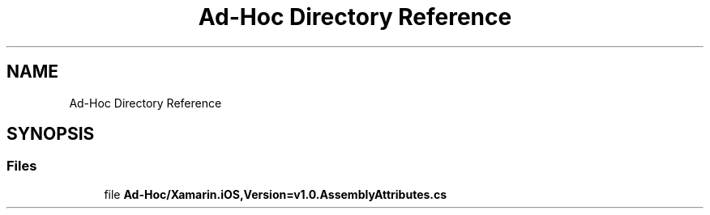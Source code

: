 .TH "Ad-Hoc Directory Reference" 3 "Wed Jul 21 2021" "Version 5.4.2" "CSLA.NET" \" -*- nroff -*-
.ad l
.nh
.SH NAME
Ad-Hoc Directory Reference
.SH SYNOPSIS
.br
.PP
.SS "Files"

.in +1c
.ti -1c
.RI "file \fBAd\-Hoc/Xamarin\&.iOS,Version=v1\&.0\&.AssemblyAttributes\&.cs\fP"
.br
.in -1c
